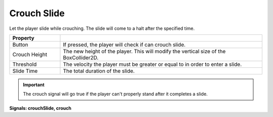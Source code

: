 Crouch Slide
++++++++++++

Let the player slide while crouching. The slide will come to a halt after the specified time. 

.. list-table::
   :widths: 25 100
   :header-rows: 1

   * - Property
     - 

   * - Button
     - If pressed, the player will check if can crouch slide.

   * - Crouch Height
     - The new height of the player. This will modify the vertical size of the BoxCollider2D.

   * - Threshold
     - The velocity the player must be greater or equal to in order to enter a slide.

   * - Slide Time
     - The total duration of the slide.

.. important:: 
   The crouch signal will go true if the player can't properly stand after it completes a slide.

**Signals: crouchSlide, crouch**
